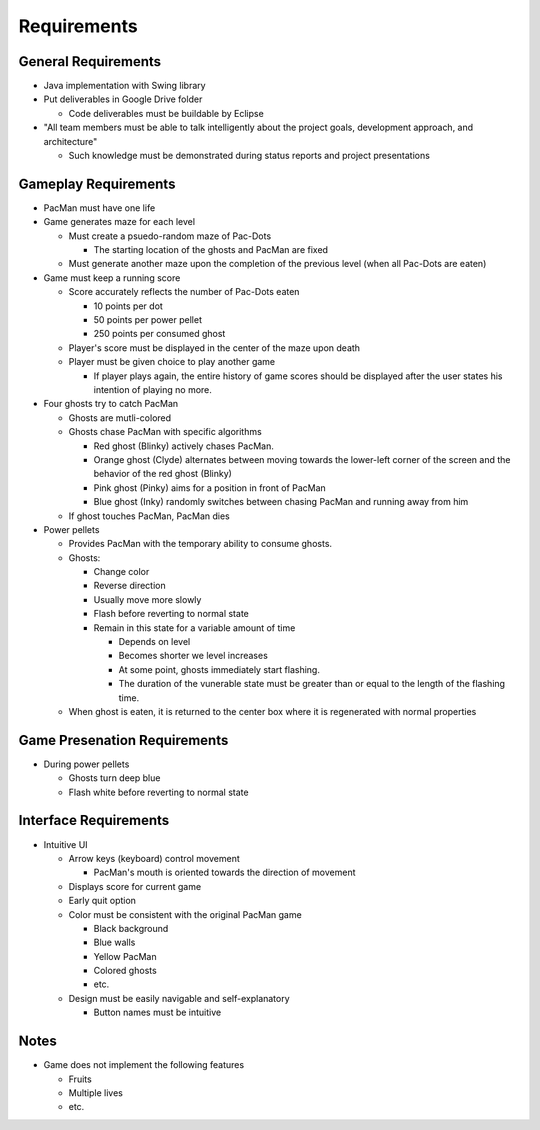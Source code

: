 Requirements
============

General Requirements
--------------------

* Java implementation with Swing library
* Put deliverables in Google Drive folder

  * Code deliverables must be buildable by Eclipse

* "All team members must be able to talk intelligently
  about the project goals, development approach, and architecture"

  * Such knowledge must be demonstrated during status reports
    and project presentations

Gameplay Requirements
---------------------

* PacMan must have one life
* Game generates maze for each level

  * Must create a psuedo-random maze of Pac-Dots

    * The starting location of the ghosts and PacMan are fixed

  * Must generate another maze upon the completion of the previous level
    (when all Pac-Dots are eaten)

* Game must keep a running score

  * Score accurately reflects the number of Pac-Dots eaten

    * 10 points per dot
    * 50 points per power pellet
    * 250 points per consumed ghost

  * Player's score must be displayed in the center of the maze
    upon death
  * Player must be given choice to play another game

    * If player plays again, the entire history of game scores
      should be displayed after the user states his intention of
      playing no more.

* Four ghosts try to catch PacMan

  * Ghosts are mutli-colored
  * Ghosts chase PacMan with specific algorithms

    * Red ghost (Blinky) actively chases PacMan.
    * Orange ghost (Clyde) alternates between moving towards the
      lower-left corner of the screen and the behavior of the
      red ghost (Blinky)
    * Pink ghost (Pinky) aims for a position in front of PacMan
    * Blue ghost (Inky) randomly switches between chasing PacMan
      and running away from him

  * If ghost touches PacMan, PacMan dies

* Power pellets

  * Provides PacMan with the temporary ability to consume ghosts.
  * Ghosts:

    * Change color
    * Reverse direction
    * Usually move more slowly
    * Flash before reverting to normal state
    * Remain in this state for a variable amount of time

      * Depends on level
      * Becomes shorter we level increases
      * At some point, ghosts immediately start flashing.
      * The duration of the vunerable state must be greater than
        or equal to the length of the flashing time.

  * When ghost is eaten, it is returned to the center box
    where it is regenerated with normal properties

Game Presenation Requirements
-----------------------------

* During power pellets

  * Ghosts turn deep blue
  * Flash white before reverting to normal state
Interface Requirements
----------------------

* Intuitive UI

  * Arrow keys (keyboard) control movement

    * PacMan's mouth is oriented towards the direction of movement

  * Displays score for current game
  * Early quit option
  * Color must be consistent with the original PacMan game

    * Black background
    * Blue walls
    * Yellow PacMan
    * Colored ghosts
    * etc.

  * Design must be easily navigable and self-explanatory

    * Button names must be intuitive

.. For more info on UI, see https://medium.com/@erikdkennedy/7-rules-for-creating-gorgeous-ui-part-1-559d4e805cda

Notes
-----

* Game does not implement the following features

  * Fruits
  * Multiple lives
  * etc.
